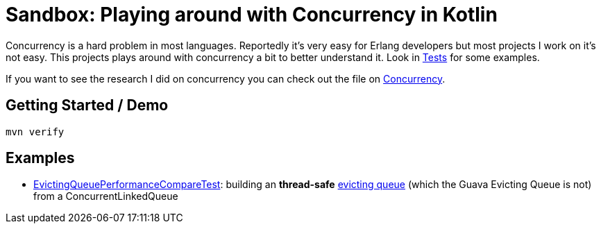 = Sandbox: Playing around with Concurrency in Kotlin

Concurrency is a hard problem in most languages. Reportedly it's very easy for Erlang developers but most projects I work on it's not easy. This projects plays around with concurrency a bit to better understand it. Look in link:src/test/kotlin[Tests] for some examples.

If you want to see the research I did on concurrency you can check out the file on link:src/main/docs/Concurrency.adoc[Concurrency].

== Getting Started / Demo

`mvn verify`

== Examples

* link:src/test/kotlin/de/richargh/sandbox/kt/mvn/concurrency/EvictingQueuePerformanceCompareTest.kt[EvictingQueuePerformanceCompareTest]: building an *thread-safe* link:https://guava.dev/releases/19.0/api/docs/com/google/common/collect/EvictingQueue.html[evicting queue] (which the Guava Evicting Queue is not) from a ConcurrentLinkedQueue

